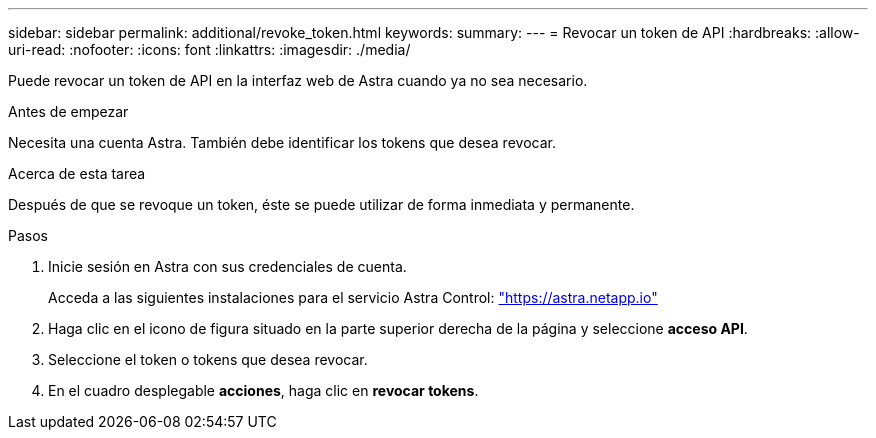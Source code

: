 ---
sidebar: sidebar 
permalink: additional/revoke_token.html 
keywords:  
summary:  
---
= Revocar un token de API
:hardbreaks:
:allow-uri-read: 
:nofooter: 
:icons: font
:linkattrs: 
:imagesdir: ./media/


[role="lead"]
Puede revocar un token de API en la interfaz web de Astra cuando ya no sea necesario.

.Antes de empezar
Necesita una cuenta Astra. También debe identificar los tokens que desea revocar.

.Acerca de esta tarea
Después de que se revoque un token, éste se puede utilizar de forma inmediata y permanente.

.Pasos
. Inicie sesión en Astra con sus credenciales de cuenta.
+
Acceda a las siguientes instalaciones para el servicio Astra Control: https://astra.netapp.io/["https://astra.netapp.io"^]

. Haga clic en el icono de figura situado en la parte superior derecha de la página y seleccione *acceso API*.
. Seleccione el token o tokens que desea revocar.
. En el cuadro desplegable *acciones*, haga clic en *revocar tokens*.

